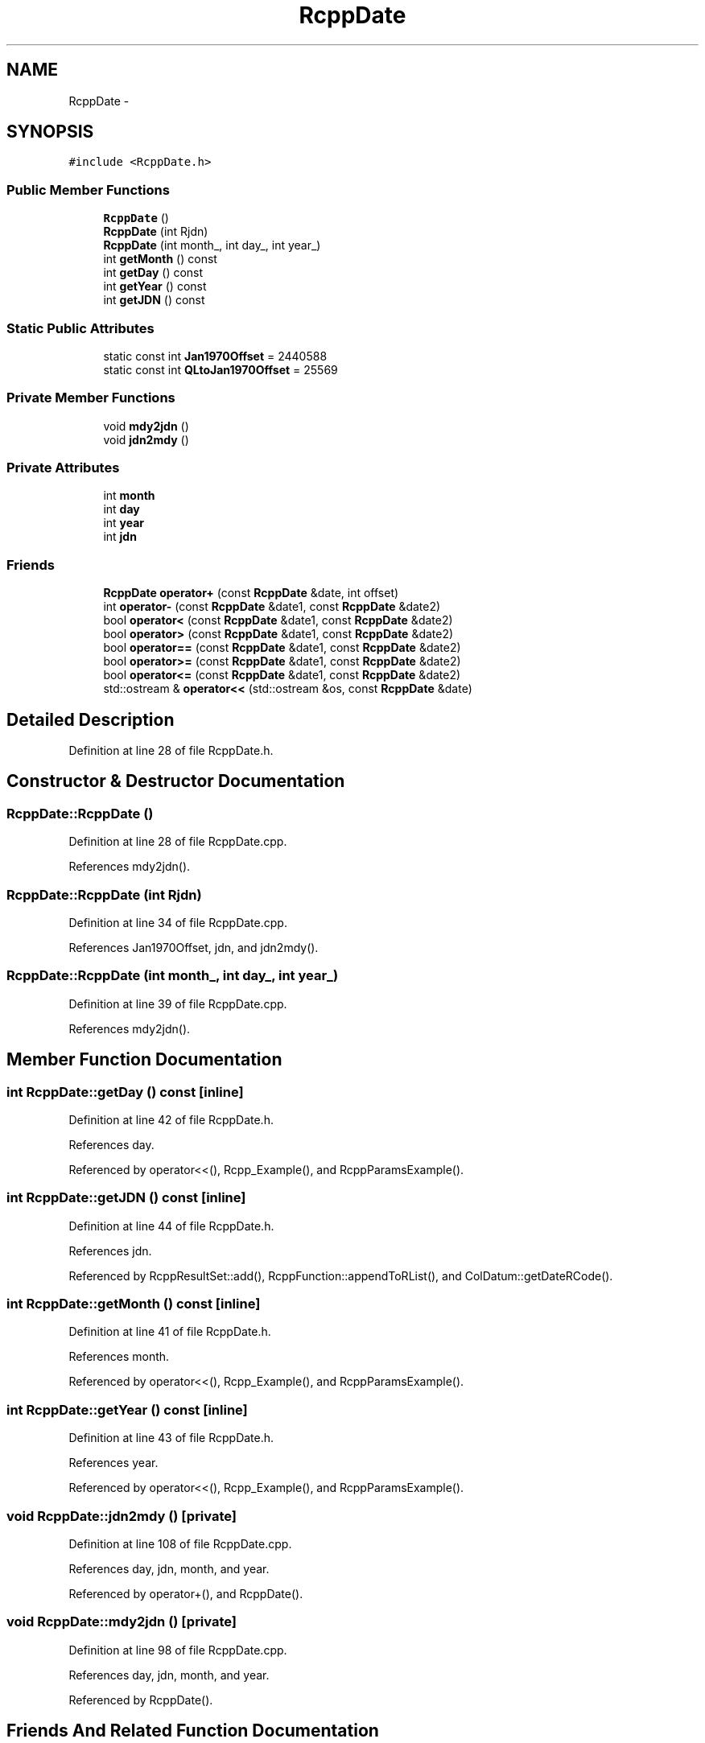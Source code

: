 .TH "RcppDate" 3 "19 Dec 2009" "Rcpp" \" -*- nroff -*-
.ad l
.nh
.SH NAME
RcppDate \- 
.SH SYNOPSIS
.br
.PP
.PP
\fC#include <RcppDate.h>\fP
.SS "Public Member Functions"

.in +1c
.ti -1c
.RI "\fBRcppDate\fP ()"
.br
.ti -1c
.RI "\fBRcppDate\fP (int Rjdn)"
.br
.ti -1c
.RI "\fBRcppDate\fP (int month_, int day_, int year_)"
.br
.ti -1c
.RI "int \fBgetMonth\fP () const "
.br
.ti -1c
.RI "int \fBgetDay\fP () const "
.br
.ti -1c
.RI "int \fBgetYear\fP () const "
.br
.ti -1c
.RI "int \fBgetJDN\fP () const "
.br
.in -1c
.SS "Static Public Attributes"

.in +1c
.ti -1c
.RI "static const int \fBJan1970Offset\fP = 2440588"
.br
.ti -1c
.RI "static const int \fBQLtoJan1970Offset\fP = 25569"
.br
.in -1c
.SS "Private Member Functions"

.in +1c
.ti -1c
.RI "void \fBmdy2jdn\fP ()"
.br
.ti -1c
.RI "void \fBjdn2mdy\fP ()"
.br
.in -1c
.SS "Private Attributes"

.in +1c
.ti -1c
.RI "int \fBmonth\fP"
.br
.ti -1c
.RI "int \fBday\fP"
.br
.ti -1c
.RI "int \fByear\fP"
.br
.ti -1c
.RI "int \fBjdn\fP"
.br
.in -1c
.SS "Friends"

.in +1c
.ti -1c
.RI "\fBRcppDate\fP \fBoperator+\fP (const \fBRcppDate\fP &date, int offset)"
.br
.ti -1c
.RI "int \fBoperator-\fP (const \fBRcppDate\fP &date1, const \fBRcppDate\fP &date2)"
.br
.ti -1c
.RI "bool \fBoperator<\fP (const \fBRcppDate\fP &date1, const \fBRcppDate\fP &date2)"
.br
.ti -1c
.RI "bool \fBoperator>\fP (const \fBRcppDate\fP &date1, const \fBRcppDate\fP &date2)"
.br
.ti -1c
.RI "bool \fBoperator==\fP (const \fBRcppDate\fP &date1, const \fBRcppDate\fP &date2)"
.br
.ti -1c
.RI "bool \fBoperator>=\fP (const \fBRcppDate\fP &date1, const \fBRcppDate\fP &date2)"
.br
.ti -1c
.RI "bool \fBoperator<=\fP (const \fBRcppDate\fP &date1, const \fBRcppDate\fP &date2)"
.br
.ti -1c
.RI "std::ostream & \fBoperator<<\fP (std::ostream &os, const \fBRcppDate\fP &date)"
.br
.in -1c
.SH "Detailed Description"
.PP 
Definition at line 28 of file RcppDate.h.
.SH "Constructor & Destructor Documentation"
.PP 
.SS "RcppDate::RcppDate ()"
.PP
Definition at line 28 of file RcppDate.cpp.
.PP
References mdy2jdn().
.SS "RcppDate::RcppDate (int Rjdn)"
.PP
Definition at line 34 of file RcppDate.cpp.
.PP
References Jan1970Offset, jdn, and jdn2mdy().
.SS "RcppDate::RcppDate (int month_, int day_, int year_)"
.PP
Definition at line 39 of file RcppDate.cpp.
.PP
References mdy2jdn().
.SH "Member Function Documentation"
.PP 
.SS "int RcppDate::getDay () const\fC [inline]\fP"
.PP
Definition at line 42 of file RcppDate.h.
.PP
References day.
.PP
Referenced by operator<<(), Rcpp_Example(), and RcppParamsExample().
.SS "int RcppDate::getJDN () const\fC [inline]\fP"
.PP
Definition at line 44 of file RcppDate.h.
.PP
References jdn.
.PP
Referenced by RcppResultSet::add(), RcppFunction::appendToRList(), and ColDatum::getDateRCode().
.SS "int RcppDate::getMonth () const\fC [inline]\fP"
.PP
Definition at line 41 of file RcppDate.h.
.PP
References month.
.PP
Referenced by operator<<(), Rcpp_Example(), and RcppParamsExample().
.SS "int RcppDate::getYear () const\fC [inline]\fP"
.PP
Definition at line 43 of file RcppDate.h.
.PP
References year.
.PP
Referenced by operator<<(), Rcpp_Example(), and RcppParamsExample().
.SS "void RcppDate::jdn2mdy ()\fC [private]\fP"
.PP
Definition at line 108 of file RcppDate.cpp.
.PP
References day, jdn, month, and year.
.PP
Referenced by operator+(), and RcppDate().
.SS "void RcppDate::mdy2jdn ()\fC [private]\fP"
.PP
Definition at line 98 of file RcppDate.cpp.
.PP
References day, jdn, month, and year.
.PP
Referenced by RcppDate().
.SH "Friends And Related Function Documentation"
.PP 
.SS "\fBRcppDate\fP operator+ (const \fBRcppDate\fP & date, int offset)\fC [friend]\fP"
.SS "int operator- (const \fBRcppDate\fP & date1, const \fBRcppDate\fP & date2)\fC [friend]\fP"
.SS "bool operator< (const \fBRcppDate\fP & date1, const \fBRcppDate\fP & date2)\fC [friend]\fP"
.SS "std::ostream& operator<< (std::ostream & os, const \fBRcppDate\fP & date)\fC [friend]\fP"
.SS "bool operator<= (const \fBRcppDate\fP & date1, const \fBRcppDate\fP & date2)\fC [friend]\fP"
.SS "bool operator== (const \fBRcppDate\fP & date1, const \fBRcppDate\fP & date2)\fC [friend]\fP"
.SS "bool operator> (const \fBRcppDate\fP & date1, const \fBRcppDate\fP & date2)\fC [friend]\fP"
.SS "bool operator>= (const \fBRcppDate\fP & date1, const \fBRcppDate\fP & date2)\fC [friend]\fP"
.SH "Member Data Documentation"
.PP 
.SS "int \fBRcppDate::day\fP\fC [private]\fP"
.PP
Definition at line 32 of file RcppDate.h.
.PP
Referenced by getDay(), jdn2mdy(), mdy2jdn(), and operator+().
.SS "const int \fBRcppDate::Jan1970Offset\fP = 2440588\fC [static]\fP"
.PP
Definition at line 36 of file RcppDate.h.
.PP
Referenced by RcppResultSet::add(), RcppFunction::appendToRList(), ColDatum::getDateRCode(), and RcppDate().
.SS "int \fBRcppDate::jdn\fP\fC [private]\fP"
.PP
Definition at line 33 of file RcppDate.h.
.PP
Referenced by getJDN(), jdn2mdy(), mdy2jdn(), operator+(), operator-(), operator<(), operator<=(), operator==(), operator>(), operator>=(), and RcppDate().
.SS "int \fBRcppDate::month\fP\fC [private]\fP"
.PP
Definition at line 32 of file RcppDate.h.
.PP
Referenced by getMonth(), jdn2mdy(), mdy2jdn(), and operator+().
.SS "const int \fBRcppDate::QLtoJan1970Offset\fP = 25569\fC [static]\fP"
.PP
Definition at line 37 of file RcppDate.h.
.SS "int \fBRcppDate::year\fP\fC [private]\fP"
.PP
Definition at line 32 of file RcppDate.h.
.PP
Referenced by getYear(), jdn2mdy(), mdy2jdn(), and operator+().

.SH "Author"
.PP 
Generated automatically by Doxygen for Rcpp from the source code.
